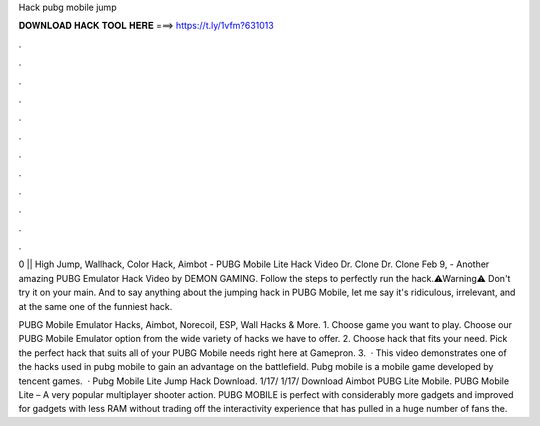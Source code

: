 Hack pubg mobile jump



𝐃𝐎𝐖𝐍𝐋𝐎𝐀𝐃 𝐇𝐀𝐂𝐊 𝐓𝐎𝐎𝐋 𝐇𝐄𝐑𝐄 ===> https://t.ly/1vfm?631013



.



.



.



.



.



.



.



.



.



.



.



.

0 || High Jump, Wallhack, Color Hack, Aimbot -  PUBG Mobile Lite Hack Video Dr. Clone  Dr. Clone  Feb 9, - Another amazing PUBG Emulator Hack Video by DEMON GAMING. Follow the steps to perfectly run the hack.⚠Warning⚠ Don't try it on your main. And to say anything about the jumping hack in PUBG Mobile, let me say it's ridiculous, irrelevant, and at the same one of the funniest hack.

PUBG Mobile Emulator Hacks, Aimbot, Norecoil, ESP, Wall Hacks & More. 1. Choose game you want to play. Choose our PUBG Mobile Emulator option from the wide variety of hacks we have to offer. 2. Choose hack that fits your need. Pick the perfect hack that suits all of your PUBG Mobile needs right here at Gamepron. 3.  · This video demonstrates one of the hacks used in pubg mobile to gain an advantage on the battlefield. Pubg mobile is a mobile game developed by tencent games.  · Pubg Mobile Lite Jump Hack Download. 1/17/ 1/17/ Download Aimbot PUBG Lite Mobile. PUBG Mobile Lite – A very popular multiplayer shooter action. PUBG MOBILE is perfect with considerably more gadgets and improved for gadgets with less RAM without trading off the interactivity experience that has pulled in a huge number of fans the.
